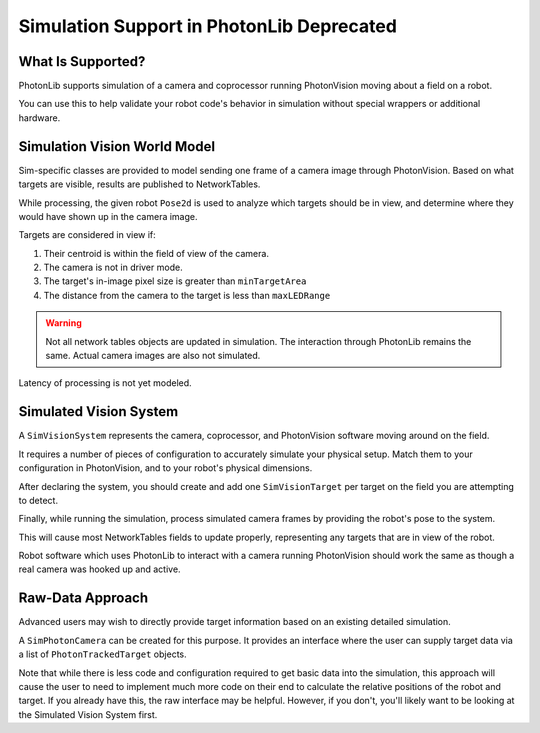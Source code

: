 Simulation Support in PhotonLib Deprecated
==========================================

What Is Supported?
------------------
PhotonLib supports simulation of a camera and coprocessor running PhotonVision moving about a field on a robot.

You can use this to help validate your robot code's behavior in simulation without special wrappers or additional hardware.

Simulation Vision World Model
-----------------------------

Sim-specific classes are provided to model sending one frame of a camera image through PhotonVision. Based on what targets are visible, results are published to NetworkTables.

While processing, the given robot ``Pose2d`` is used to analyze which targets should be in view, and determine where they would have shown up in the camera image.

Targets are considered in view if:

1) Their centroid is within the field of view of the camera.
2) The camera is not in driver mode.
3) The target's in-image pixel size is greater than ``minTargetArea``
4) The distance from the camera to the target is less than ``maxLEDRange``

.. warning:: Not all network tables objects are updated in simulation. The interaction through PhotonLib remains the same.  Actual camera images are also not simulated.

Latency of processing is not yet modeled.

.. image:: images/SimArchitecture-deprecated.svg



Simulated Vision System
-----------------------

A ``SimVisionSystem`` represents the camera, coprocessor, and PhotonVision software moving around on the field.

It requires a number of pieces of configuration to accurately simulate your physical setup. Match them to your configuration in PhotonVision, and to your robot's physical dimensions.

.. tab-set-code::

     .. rli:: https://raw.githubusercontent.com/PhotonVision/photonvision/80e16ece87c735e30755dea271a56a2ce217b588/photonlib-java-examples/simaimandrange/src/main/java/frc/robot/sim/DrivetrainSim.java
        :language: java
        :lines: 73-93


After declaring the system, you should create and add one ``SimVisionTarget`` per target on the field you are attempting to detect.

.. tab-set-code::

      .. rli:: https://raw.githubusercontent.com/PhotonVision/photonvision/80e16ece87c735e30755dea271a56a2ce217b588/photonlib-java-examples/simaimandrange/src/main/java/frc/robot/sim/DrivetrainSim.java
        :language: java
        :lines: 95-111

Finally, while running the simulation, process simulated camera frames by providing the robot's pose to the system.

.. tab-set-code::

      .. rli:: https://raw.githubusercontent.com/PhotonVision/photonvision/80e16ece87c735e30755dea271a56a2ce217b588/photonlib-java-examples/simaimandrange/src/main/java/frc/robot/sim/DrivetrainSim.java
         :language: java
         :lines: 138-139

This will cause most NetworkTables fields to update properly, representing any targets that are in view of the robot.

Robot software which uses PhotonLib to interact with a camera running PhotonVision should work the same as though a real camera was hooked up and active.


Raw-Data Approach
-----------------

Advanced users may wish to directly provide target information based on an existing detailed simulation.

A ``SimPhotonCamera`` can be created for this purpose. It provides an interface where the user can supply target data via a list of ``PhotonTrackedTarget`` objects.

.. tab-set-code::
   .. code-block:: java

        @Override
        public void simulationInit() {
            //  ...
            cam = new SimPhotonCamera("MyCamera");
            //  ...
        }

        @Override
        public void simulationPeriodic() {
            //  ...
            ArrayList<PhotonTrackedTarget> visibleTgtList = new ArrayList<PhotonTrackedTarget>();
            visibleTgtList.add(new PhotonTrackedTarget(yawDegrees, pitchDegrees, area, skew, camToTargetTrans)); // Repeat for each target that you see
            cam.submitProcessedFrame(0.0, visibleTgtList);
            //  ...
        }

Note that while there is less code and configuration required to get basic data into the simulation, this approach will cause the user to need to implement much more code on their end to calculate the relative positions of the robot and target. If you already have this, the raw interface may be helpful. However, if you don't, you'll likely want to be looking at the Simulated Vision System first.
